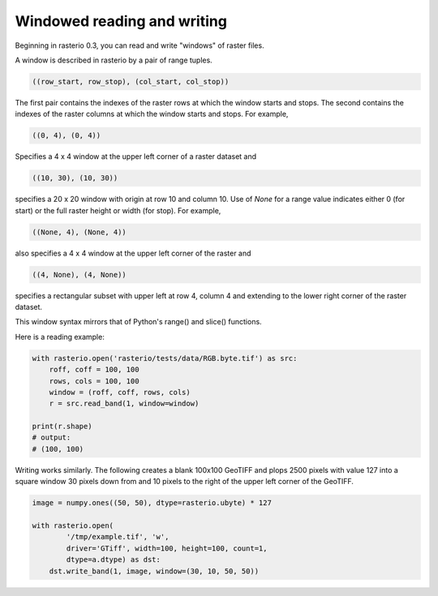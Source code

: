 Windowed reading and writing
============================

Beginning in rasterio 0.3, you can read and write "windows" of raster
files.

A window is described in rasterio by a pair of range tuples.

.. code-block:: python

    ((row_start, row_stop), (col_start, col_stop))

The first pair contains the indexes of the raster rows at which the window
starts and stops. The second contains the indexes of the raster columns at
which the window starts and stops. For example,

.. code-block:: python

    ((0, 4), (0, 4))

Specifies a 4 x 4 window at the upper left corner of a raster dataset and

.. code-block:: python

    ((10, 30), (10, 30))

specifies a 20 x 20 window with origin at row 10 and column 10. Use of `None`
for a range value indicates either 0 (for start) or the full raster height or
width (for stop). For example,

.. code-block:: python

    ((None, 4), (None, 4))

also specifies a 4 x 4 window at the upper left corner of the raster and

.. code-block:: python

    ((4, None), (4, None))

specifies a rectangular subset with upper left at row 4, column 4 and
extending to the lower right corner of the raster dataset.

This window syntax mirrors that of Python's range() and slice() functions.

Here is a reading example:

.. code-block:: python

    with rasterio.open('rasterio/tests/data/RGB.byte.tif') as src:
        roff, coff = 100, 100
        rows, cols = 100, 100
        window = (roff, coff, rows, cols)
        r = src.read_band(1, window=window)

    print(r.shape)
    # output:
    # (100, 100)

Writing works similarly. The following creates a blank 100x100 GeoTIFF and
plops 2500 pixels with value 127 into a square window 30 pixels down from and
10 pixels to the right of the upper left corner of the GeoTIFF.

.. code-block:: python

    image = numpy.ones((50, 50), dtype=rasterio.ubyte) * 127
    
    with rasterio.open(
            '/tmp/example.tif', 'w', 
            driver='GTiff', width=100, height=100, count=1,
            dtype=a.dtype) as dst:
        dst.write_band(1, image, window=(30, 10, 50, 50))

